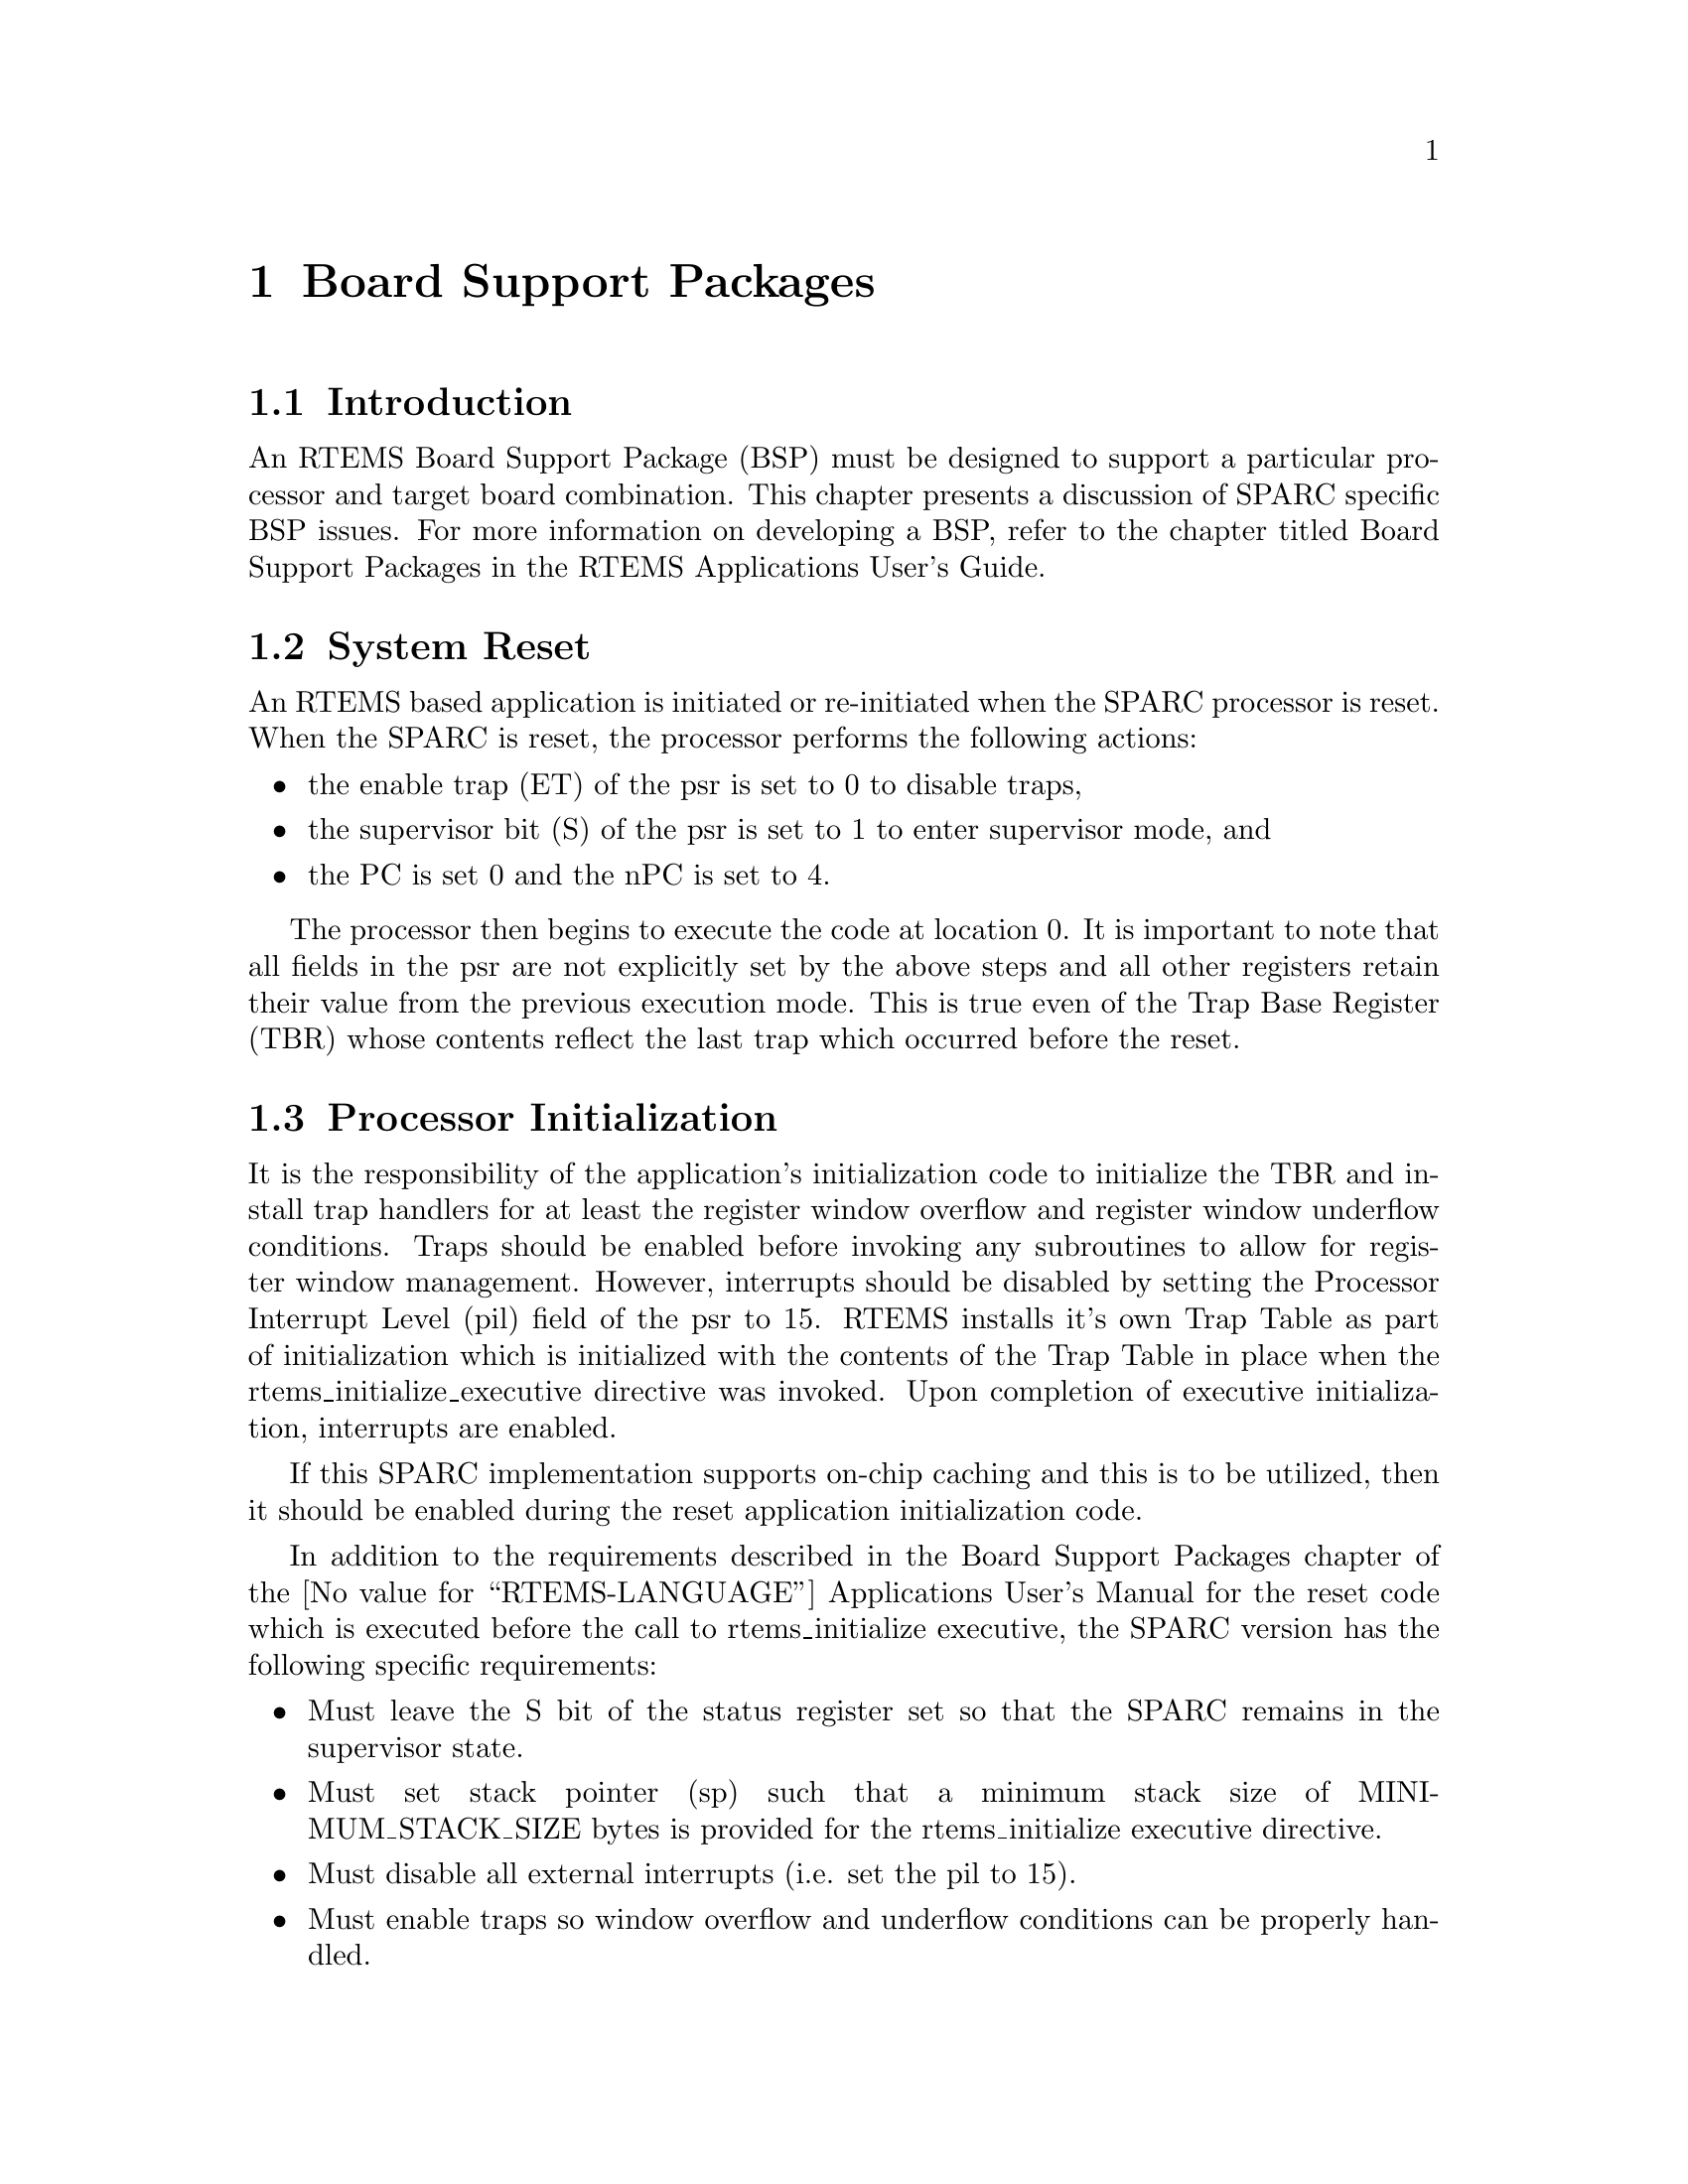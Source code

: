 @c
@c  COPYRIGHT (c) 1988-1996.
@c  On-Line Applications Research Corporation (OAR).
@c  All rights reserved.
@c

@ifinfo
@node Board Support Packages, Board Support Packages Introduction, Default Fatal Error Processing Default Fatal Error Handler Operations, Top
@end ifinfo
@chapter Board Support Packages
@ifinfo
@menu
* Board Support Packages Introduction::
* Board Support Packages System Reset::
* Board Support Packages Processor Initialization::
@end menu
@end ifinfo

@ifinfo
@node Board Support Packages Introduction, Board Support Packages System Reset, Board Support Packages, Board Support Packages
@end ifinfo
@section Introduction

An RTEMS Board Support Package (BSP) must be designed
to support a particular processor and target board combination.
This chapter presents a discussion of SPARC specific BSP issues.
For more information on developing a BSP, refer to the chapter
titled Board Support Packages in the RTEMS
Applications User's Guide.

@ifinfo
@node Board Support Packages System Reset, Board Support Packages Processor Initialization, Board Support Packages Introduction, Board Support Packages
@end ifinfo
@section System Reset

An RTEMS based application is initiated or
re-initiated when the SPARC processor is reset.  When the SPARC
is reset, the processor performs the following actions:

@itemize @bullet
@item the enable trap (ET) of the psr is set to 0 to disable
traps,

@item the supervisor bit (S) of the psr is set to 1 to enter
supervisor mode, and

@item the PC is set 0 and the nPC is set to 4.
@end itemize

The processor then begins to execute the code at
location 0.  It is important to note that all fields in the psr
are not explicitly set by the above steps and all other
registers retain their value from the previous execution mode.
This is true even of the Trap Base Register (TBR) whose contents
reflect the last trap which occurred before the reset.

@ifinfo
@node Board Support Packages Processor Initialization, Processor Dependent Information Table, Board Support Packages System Reset, Board Support Packages
@end ifinfo
@section Processor Initialization

It is the responsibility of the application's
initialization code to initialize the TBR and install trap
handlers for at least the register window overflow and register
window underflow conditions.  Traps should be enabled before
invoking any subroutines to allow for register window
management.  However, interrupts should be disabled by setting
the Processor Interrupt Level (pil) field of the psr to 15.
RTEMS installs it's own Trap Table as part of initialization
which is initialized with the contents of the Trap Table in
place when the rtems_initialize_executive directive was invoked.
Upon completion of executive initialization, interrupts are
enabled.

If this SPARC implementation supports on-chip caching
and this is to be utilized, then it should be enabled during the
reset application initialization code.

In addition to the requirements described in the
Board Support Packages chapter of the @value{RTEMS-LANGUAGE}
Applications User's Manual for the reset code
which is executed before the call to
rtems_initialize executive, the SPARC version has the following
specific requirements:

@itemize @bullet
@item Must leave the S bit of the status register set so that
the SPARC remains in the supervisor state.

@item Must set stack pointer (sp) such that a minimum stack
size of MINIMUM_STACK_SIZE bytes is provided for the
rtems_initialize executive directive.

@item Must disable all external interrupts (i.e. set the pil
to 15).

@item Must enable traps so window overflow and underflow
conditions can be properly handled.

@item Must initialize the SPARC's initial trap table with at
least trap handlers for register window overflow and register
window underflow.
@end itemize

